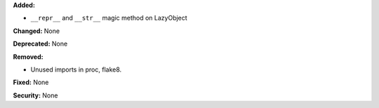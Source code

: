 **Added:**

* ``__repr__`` and ``__str__`` magic method on LazyObject

**Changed:** None

**Deprecated:** None

**Removed:**

* Unused imports in proc, flake8.

**Fixed:** None

**Security:** None
